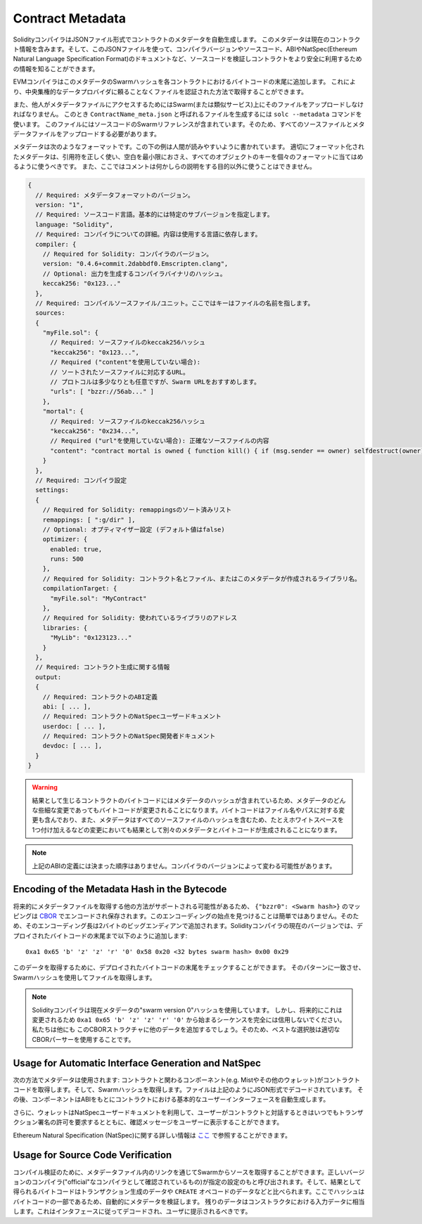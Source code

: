 #################
Contract Metadata
#################

.. index:: metadata, contract verification

SolidityコンパイラはJSONファイル形式でコントラクトのメタデータを自動生成します。
このメタデータは現在のコントラクト情報を含みます。そして、このJSONファイルを使って、コンパイラバージョンやソースコード、ABIやNatSpec(Ethereum Natural Language Specification Format)のドキュメントなど、ソースコードを検証しコントラクトをより安全に利用するための情報を知ることができます。

EVMコンパイラはこのメタデータのSwarmハッシュを各コントラクトにおけるバイトコードの末尾に追加します。
これにより、中央集権的なデータプロバイダに頼ることなくファイルを認証された方法で取得することができます。

また、他人がメタデータファイルにアクセスするためにはSwarm(または類似サービス)上にそのファイルをアップロードしなければなりません。
このとき ``ContractName_meta.json`` と呼ばれるファイルを生成するには ``solc --metadata`` コマンドを使います。
このファイルにはソースコードのSwarmリファレンスが含まれています。そのため、すべてのソースファイルとメタデータファイルをアップロードする必要があります。

メタデータは次のようなフォーマットです。この下の例は人間が読みやすいように書かれています。
適切にフォーマット化されたメタデータは、引用符を正しく使い、空白を最小限におさえ、すべてのオブジェクトのキーを個々のフォーマットに当てはめるように使うべきです。
また、ここではコメントは何かしらの説明をする目的以外に使うことはできません。

.. code-block:: none

    {
      // Required: メタデータフォーマットのバージョン。
      version: "1",
      // Required: ソースコード言語。基本的には特定のサブバージョンを指定します。
      language: "Solidity",
      // Required: コンパイラについての詳細。内容は使用する言語に依存します。
      compiler: {
        // Required for Solidity: コンパイラのバージョン。
        version: "0.4.6+commit.2dabbdf0.Emscripten.clang",
        // Optional: 出力を生成するコンパイラバイナリのハッシュ。
        keccak256: "0x123..."
      },
      // Required: コンパイルソースファイル/ユニット。ここではキーはファイルの名前を指します。
      sources:
      {
        "myFile.sol": {
          // Required: ソースファイルのkeccak256ハッシュ
          "keccak256": "0x123...",
          // Required ("content"を使用していない場合):
          // ソートされたソースファイルに対応するURL。
          // プロトコルは多少なりとも任意ですが、Swarm URLをおすすめします。
          "urls": [ "bzzr://56ab..." ]
        },
        "mortal": {
          // Required: ソースファイルのkeccak256ハッシュ
          "keccak256": "0x234...",
          // Required ("url"を使用していない場合): 正確なソースファイルの内容
          "content": "contract mortal is owned { function kill() { if (msg.sender == owner) selfdestruct(owner); } }"
        }
      },
      // Required: コンパイラ設定
      settings:
      {
        // Required for Solidity: remappingsのソート済みリスト
        remappings: [ ":g/dir" ],
        // Optional: オプティマイザー設定 (デフォルト値はfalse)
        optimizer: {
          enabled: true,
          runs: 500
        },
        // Required for Solidity: コントラクト名とファイル、またはこのメタデータが作成されるライブラリ名。
        compilationTarget: {
          "myFile.sol": "MyContract"
        },
        // Required for Solidity: 使われているライブラリのアドレス
        libraries: {
          "MyLib": "0x123123..."
        }
      },
      // Required: コントラクト生成に関する情報
      output:
      {
        // Required: コントラクトのABI定義
        abi: [ ... ],
        // Required: コントラクトのNatSpecユーザードキュメント
        userdoc: [ ... ],
        // Required: コントラクトのNatSpec開発者ドキュメント
        devdoc: [ ... ],
      }
    }

.. warning::
  結果として生じるコントラクトのバイトコードにはメタデータのハッシュが含まれているため、メタデータのどんな些細な変更であってもバイトコードが変更されることになります。バイトコードはファイル名やパスに対する変更も含んでおり、また、メタデータはすべてのソースファイルのハッシュを含むため、たとえホワイトスペースを1つ付け加えるなどの変更においても結果として別々のメタデータとバイトコードが生成されることになります。

.. note::
  上記のABIの定義には決まった順序はありません。コンパイラのバージョンによって変わる可能性があります。

Encoding of the Metadata Hash in the Bytecode
=============================================

将来的にメタデータファイルを取得する他の方法がサポートされる可能性があるため、 ``{"bzzr0": <Swarm hash>}`` のマッピングは `CBOR <https://tools.ietf.org/html/rfc7049>`_ でエンコードされ保存されます。このエンコーディングの始点を見つけることは簡単ではありません。そのため、そのエンコーディング長は2バイトのビッグエンディアンで追加されます。Solidityコンパイラの現在のバージョンでは、デプロイされたバイトコードの末尾まで以下のように追加します::

    0xa1 0x65 'b' 'z' 'z' 'r' '0' 0x58 0x20 <32 bytes swarm hash> 0x00 0x29

このデータを取得するために、デプロイされたバイトコードの末尾をチェックすることができます。
そのパターンに一致させ、Swarmハッシュを使用してファイルを取得します。

.. note::
  Solidityコンパイラは現在メタデータの"swarm version 0"ハッシュを使用しています。
  しかし、将来的にこれは変更されるため ``0xa1 0x65 'b' 'z' 'z' 'r' '0'`` から始まるシーケンスを完全には信用しないでください。私たちは他にも
  このCBORストラクチャに他のデータを追加するでしょう。そのため、ベストな選択肢は適切なCBORパーサーを使用することです。


Usage for Automatic Interface Generation and NatSpec
====================================================

次の方法でメタデータは使用されます: コントラクトと関わるコンポーネント(e.g. Mistやその他のウォレット)がコントラクトコードを取得します。そして、Swarmハッシュを取得します。ファイルは上記のようにJSON形式でデコードされています。
その後、コンポーネントはABIをもとにコントラクトにおける基本的なユーザーインターフェースを自動生成します。

さらに、ウォレットはNatSpecユーザードキュメントを利用して、ユーザーがコントラクトと対話するときはいつでもトランザクション署名の許可を要求するとともに、確認メッセージをユーザーに表示することができます。

Ethereum Natural Specification (NatSpec)に関する詳しい情報は `ここ <https://github.com/ethereum/wiki/wiki/Ethereum-Natural-Specification-Format>`_ で参照することができます。


Usage for Source Code Verification
==================================

コンパイル検証のために、メタデータファイル内のリンクを通じてSwarmからソースを取得することができます。正しいバージョンのコンパイラ("official"なコンパイラとして確認されているもの)が指定の設定のもと呼び出されます。そして、結果として得られるバイトコードはトランザクション生成のデータや ``CREATE`` オペコードのデータなどと比べられます。ここでハッシュはバイトコードの一部であるため、自動的にメタデータを検証します。
残りのデータはコンストラクタにおける入力データに相当します。これはインタフェースに従ってデコードされ、ユーザに提示されるべきです。
